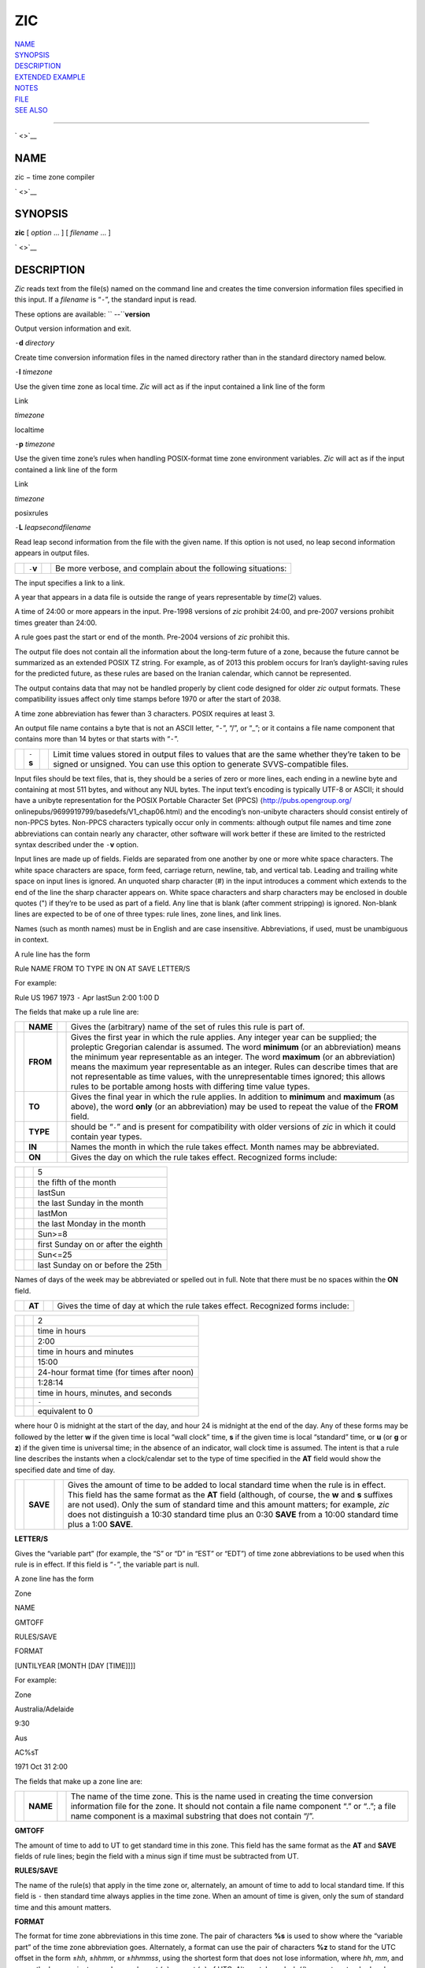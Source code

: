 ZIC
===

| `NAME <#NAME>`__
| `SYNOPSIS <#SYNOPSIS>`__
| `DESCRIPTION <#DESCRIPTION>`__
| `EXTENDED EXAMPLE <#EXTENDED%20EXAMPLE>`__
| `NOTES <#NOTES>`__
| `FILE <#FILE>`__
| `SEE ALSO <#SEE%20ALSO>`__

--------------

` <>`__

NAME
----

zic − time zone compiler

` <>`__

SYNOPSIS
--------

**zic** [ *option* ... ] [ *filename* ... ]

` <>`__

DESCRIPTION
-----------

*Zic* reads text from the file(s) named on the command line and creates
the time conversion information files specified in this input. If a
*filename* is “\ ``-``\ ”, the standard input is read.

These options are available: `` --``\ **version**

Output version information and exit.

``-``\ **d** *directory*

Create time conversion information files in the named directory rather
than in the standard directory named below.

``-``\ **l** *timezone*

Use the given time zone as local time. *Zic* will act as if the input
contained a link line of the form

Link

*timezone*

localtime

``-``\ **p** *timezone*

Use the given time zone’s rules when handling POSIX-format time zone
environment variables. *Zic* will act as if the input contained a link
line of the form

Link

*timezone*

posixrules

``-``\ **L** *leapsecondfilename*

Read leap second information from the file with the given name. If this
option is not used, no leap second information appears in output files.

+--------------------+--------------------+--------------------+--------------------+
|                    | ``-``\ **v**       |                    | Be more verbose,   |
|                    |                    |                    | and complain about |
|                    |                    |                    | the following      |
|                    |                    |                    | situations:        |
+--------------------+--------------------+--------------------+--------------------+

The input specifies a link to a link.

A year that appears in a data file is outside the range of years
representable by *time*\ (2) values.

A time of 24:00 or more appears in the input. Pre-1998 versions of *zic*
prohibit 24:00, and pre-2007 versions prohibit times greater than 24:00.

A rule goes past the start or end of the month. Pre-2004 versions of
*zic* prohibit this.

The output file does not contain all the information about the long-term
future of a zone, because the future cannot be summarized as an extended
POSIX TZ string. For example, as of 2013 this problem occurs for Iran’s
daylight-saving rules for the predicted future, as these rules are based
on the Iranian calendar, which cannot be represented.

The output contains data that may not be handled properly by client code
designed for older *zic* output formats. These compatibility issues
affect only time stamps before 1970 or after the start of 2038.

A time zone abbreviation has fewer than 3 characters. POSIX requires at
least 3.

An output file name contains a byte that is not an ASCII letter,
“\ ``-``\ ”, “/”, or “\_”; or it contains a file name component that
contains more than 14 bytes or that starts with “\ ``-``\ ”.

+--------------------+--------------------+--------------------+--------------------+
|                    | ``-``\ **s**       |                    | Limit time values  |
|                    |                    |                    | stored in output   |
|                    |                    |                    | files to values    |
|                    |                    |                    | that are the same  |
|                    |                    |                    | whether they’re    |
|                    |                    |                    | taken to be signed |
|                    |                    |                    | or unsigned. You   |
|                    |                    |                    | can use this       |
|                    |                    |                    | option to generate |
|                    |                    |                    | SVVS-compatible    |
|                    |                    |                    | files.             |
+--------------------+--------------------+--------------------+--------------------+

Input files should be text files, that is, they should be a series of
zero or more lines, each ending in a newline byte and containing at most
511 bytes, and without any NUL bytes. The input text’s encoding is
typically UTF-8 or ASCII; it should have a unibyte representation for
the POSIX Portable Character Set (PPCS) ⟨http://pubs.opengroup.org/
onlinepubs/9699919799/basedefs/V1\_chap06.html⟩ and the encoding’s
non-unibyte characters should consist entirely of non-PPCS bytes.
Non-PPCS characters typically occur only in comments: although output
file names and time zone abbreviations can contain nearly any character,
other software will work better if these are limited to the restricted
syntax described under the ``-``\ **v** option.

Input lines are made up of fields. Fields are separated from one another
by one or more white space characters. The white space characters are
space, form feed, carriage return, newline, tab, and vertical tab.
Leading and trailing white space on input lines is ignored. An unquoted
sharp character (#) in the input introduces a comment which extends to
the end of the line the sharp character appears on. White space
characters and sharp characters may be enclosed in double quotes (") if
they’re to be used as part of a field. Any line that is blank (after
comment stripping) is ignored. Non-blank lines are expected to be of one
of three types: rule lines, zone lines, and link lines.

Names (such as month names) must be in English and are case insensitive.
Abbreviations, if used, must be unambiguous in context.

A rule line has the form

Rule NAME FROM TO TYPE IN ON AT SAVE LETTER/S

For example:

Rule US 1967 1973 ``-`` Apr lastSun 2:00 1:00 D

The fields that make up a rule line are:

+--------------------+--------------------+--------------------+--------------------+
|                    | **NAME**           |                    | Gives the          |
|                    |                    |                    | (arbitrary) name   |
|                    |                    |                    | of the set of      |
|                    |                    |                    | rules this rule is |
|                    |                    |                    | part of.           |
+--------------------+--------------------+--------------------+--------------------+
|                    | **FROM**           |                    | Gives the first    |
|                    |                    |                    | year in which the  |
|                    |                    |                    | rule applies. Any  |
|                    |                    |                    | integer year can   |
|                    |                    |                    | be supplied; the   |
|                    |                    |                    | proleptic          |
|                    |                    |                    | Gregorian calendar |
|                    |                    |                    | is assumed. The    |
|                    |                    |                    | word **minimum**   |
|                    |                    |                    | (or an             |
|                    |                    |                    | abbreviation)      |
|                    |                    |                    | means the minimum  |
|                    |                    |                    | year representable |
|                    |                    |                    | as an integer. The |
|                    |                    |                    | word **maximum**   |
|                    |                    |                    | (or an             |
|                    |                    |                    | abbreviation)      |
|                    |                    |                    | means the maximum  |
|                    |                    |                    | year representable |
|                    |                    |                    | as an integer.     |
|                    |                    |                    | Rules can describe |
|                    |                    |                    | times that are not |
|                    |                    |                    | representable as   |
|                    |                    |                    | time values, with  |
|                    |                    |                    | the                |
|                    |                    |                    | unrepresentable    |
|                    |                    |                    | times ignored;     |
|                    |                    |                    | this allows rules  |
|                    |                    |                    | to be portable     |
|                    |                    |                    | among hosts with   |
|                    |                    |                    | differing time     |
|                    |                    |                    | value types.       |
+--------------------+--------------------+--------------------+--------------------+
|                    | **TO**             |                    | Gives the final    |
|                    |                    |                    | year in which the  |
|                    |                    |                    | rule applies. In   |
|                    |                    |                    | addition to        |
|                    |                    |                    | **minimum** and    |
|                    |                    |                    | **maximum** (as    |
|                    |                    |                    | above), the word   |
|                    |                    |                    | **only** (or an    |
|                    |                    |                    | abbreviation) may  |
|                    |                    |                    | be used to repeat  |
|                    |                    |                    | the value of the   |
|                    |                    |                    | **FROM** field.    |
+--------------------+--------------------+--------------------+--------------------+
|                    | **TYPE**           |                    | should be          |
|                    |                    |                    | “\ ``-``\ ” and is |
|                    |                    |                    | present for        |
|                    |                    |                    | compatibility with |
|                    |                    |                    | older versions of  |
|                    |                    |                    | *zic* in which it  |
|                    |                    |                    | could contain year |
|                    |                    |                    | types.             |
+--------------------+--------------------+--------------------+--------------------+
|                    | **IN**             |                    | Names the month in |
|                    |                    |                    | which the rule     |
|                    |                    |                    | takes effect.      |
|                    |                    |                    | Month names may be |
|                    |                    |                    | abbreviated.       |
+--------------------+--------------------+--------------------+--------------------+
|                    | **ON**             |                    | Gives the day on   |
|                    |                    |                    | which the rule     |
|                    |                    |                    | takes effect.      |
|                    |                    |                    | Recognized forms   |
|                    |                    |                    | include:           |
+--------------------+--------------------+--------------------+--------------------+

+--------------------------+--------------------------+--------------------------+
|                          |                          | 5                        |
+--------------------------+--------------------------+--------------------------+
|                          |                          | the fifth of the month   |
+--------------------------+--------------------------+--------------------------+
|                          |                          | lastSun                  |
+--------------------------+--------------------------+--------------------------+
|                          |                          | the last Sunday in the   |
|                          |                          | month                    |
+--------------------------+--------------------------+--------------------------+
|                          |                          | lastMon                  |
+--------------------------+--------------------------+--------------------------+
|                          |                          | the last Monday in the   |
|                          |                          | month                    |
+--------------------------+--------------------------+--------------------------+
|                          |                          | Sun>=8                   |
+--------------------------+--------------------------+--------------------------+
|                          |                          | first Sunday on or after |
|                          |                          | the eighth               |
+--------------------------+--------------------------+--------------------------+
|                          |                          | Sun<=25                  |
+--------------------------+--------------------------+--------------------------+
|                          |                          | last Sunday on or before |
|                          |                          | the 25th                 |
+--------------------------+--------------------------+--------------------------+

Names of days of the week may be abbreviated or spelled out in full.
Note that there must be no spaces within the **ON** field.

+--------------------+--------------------+--------------------+--------------------+
|                    | **AT**             |                    | Gives the time of  |
|                    |                    |                    | day at which the   |
|                    |                    |                    | rule takes effect. |
|                    |                    |                    | Recognized forms   |
|                    |                    |                    | include:           |
+--------------------+--------------------+--------------------+--------------------+

+--------------------------+--------------------------+--------------------------+
|                          |                          | 2                        |
+--------------------------+--------------------------+--------------------------+
|                          |                          | time in hours            |
+--------------------------+--------------------------+--------------------------+
|                          |                          | 2:00                     |
+--------------------------+--------------------------+--------------------------+
|                          |                          | time in hours and        |
|                          |                          | minutes                  |
+--------------------------+--------------------------+--------------------------+
|                          |                          | 15:00                    |
+--------------------------+--------------------------+--------------------------+
|                          |                          | 24-hour format time (for |
|                          |                          | times after noon)        |
+--------------------------+--------------------------+--------------------------+
|                          |                          | 1:28:14                  |
+--------------------------+--------------------------+--------------------------+
|                          |                          | time in hours, minutes,  |
|                          |                          | and seconds              |
+--------------------------+--------------------------+--------------------------+
|                          |                          | ``-``                    |
+--------------------------+--------------------------+--------------------------+
|                          |                          | equivalent to 0          |
+--------------------------+--------------------------+--------------------------+

where hour 0 is midnight at the start of the day, and hour 24 is
midnight at the end of the day. Any of these forms may be followed by
the letter **w** if the given time is local “wall clock” time, **s** if
the given time is local “standard” time, or **u** (or **g** or **z**) if
the given time is universal time; in the absence of an indicator, wall
clock time is assumed. The intent is that a rule line describes the
instants when a clock/calendar set to the type of time specified in the
**AT** field would show the specified date and time of day.

+--------------------+--------------------+--------------------+--------------------+
|                    | **SAVE**           |                    | Gives the amount   |
|                    |                    |                    | of time to be      |
|                    |                    |                    | added to local     |
|                    |                    |                    | standard time when |
|                    |                    |                    | the rule is in     |
|                    |                    |                    | effect. This field |
|                    |                    |                    | has the same       |
|                    |                    |                    | format as the      |
|                    |                    |                    | **AT** field       |
|                    |                    |                    | (although, of      |
|                    |                    |                    | course, the **w**  |
|                    |                    |                    | and **s** suffixes |
|                    |                    |                    | are not used).     |
|                    |                    |                    | Only the sum of    |
|                    |                    |                    | standard time and  |
|                    |                    |                    | this amount        |
|                    |                    |                    | matters; for       |
|                    |                    |                    | example, *zic*     |
|                    |                    |                    | does not           |
|                    |                    |                    | distinguish a      |
|                    |                    |                    | 10:30 standard     |
|                    |                    |                    | time plus an 0:30  |
|                    |                    |                    | **SAVE** from a    |
|                    |                    |                    | 10:00 standard     |
|                    |                    |                    | time plus a 1:00   |
|                    |                    |                    | **SAVE**.          |
+--------------------+--------------------+--------------------+--------------------+

**LETTER/S**

Gives the “variable part” (for example, the “S” or “D” in “EST” or
“EDT”) of time zone abbreviations to be used when this rule is in
effect. If this field is “\ ``-``\ ”, the variable part is null.

A zone line has the form

Zone

NAME

GMTOFF

RULES/SAVE

FORMAT

[UNTILYEAR [MONTH [DAY [TIME]]]]

For example:

Zone

Australia/Adelaide

9:30

Aus

AC%sT

1971 Oct 31 2:00

The fields that make up a zone line are:

+--------------------+--------------------+--------------------+--------------------+
|                    | **NAME**           |                    | The name of the    |
|                    |                    |                    | time zone. This is |
|                    |                    |                    | the name used in   |
|                    |                    |                    | creating the time  |
|                    |                    |                    | conversion         |
|                    |                    |                    | information file   |
|                    |                    |                    | for the zone. It   |
|                    |                    |                    | should not contain |
|                    |                    |                    | a file name        |
|                    |                    |                    | component “.” or   |
|                    |                    |                    | “..”; a file name  |
|                    |                    |                    | component is a     |
|                    |                    |                    | maximal substring  |
|                    |                    |                    | that does not      |
|                    |                    |                    | contain “/”.       |
+--------------------+--------------------+--------------------+--------------------+

**GMTOFF**

The amount of time to add to UT to get standard time in this zone. This
field has the same format as the **AT** and **SAVE** fields of rule
lines; begin the field with a minus sign if time must be subtracted from
UT.

**RULES/SAVE**

The name of the rule(s) that apply in the time zone or, alternately, an
amount of time to add to local standard time. If this field is ``-``
then standard time always applies in the time zone. When an amount of
time is given, only the sum of standard time and this amount matters.

**FORMAT**

The format for time zone abbreviations in this time zone. The pair of
characters **%s** is used to show where the “variable part” of the time
zone abbreviation goes. Alternately, a format can use the pair of
characters **%z** to stand for the UTC offset in the form ±\ *hh*,
±\ *hhmm*, or ±\ *hhmmss*, using the shortest form that does not lose
information, where *hh*, *mm*, and *ss* are the hours, minutes, and
seconds east (+) or west (−) of UTC. Alternately, a slash (/) separates
standard and daylight abbreviations. To conform to POSIX, a time zone
abbreviation should contain only alphanumeric ASCII characters, "+" and
"``-``".

**UNTILYEAR [MONTH [DAY [TIME]]]**

The time at which the UT offset or the rule(s) change for a location. It
is specified as a year, a month, a day, and a time of day. If this is
specified, the time zone information is generated from the given UT
offset and rule change until the time specified, which is interpreted
using the rules in effect just before the transition. The month, day,
and time of day have the same format as the IN, ON, and AT fields of a
rule; trailing fields can be omitted, and default to the earliest
possible value for the missing fields.

The next line must be a “continuation” line; this has the same form as a
zone line except that the string “Zone” and the name are omitted, as the
continuation line will place information starting at the time specified
as the “until” information in the previous line in the file used by the
previous line. Continuation lines may contain “until” information, just
as zone lines do, indicating that the next line is a further
continuation.

If a zone changes at the same instant that a rule would otherwise take
effect in the earlier zone or continuation line, the rule is ignored. In
a single zone it is an error if two rules take effect at the same
instant, or if two zone changes take effect at the same instant.

A link line has the form

Link

TARGET

LINK-NAME

For example:

Link

Europe/Istanbul

Asia/Istanbul

The **TARGET** field should appear as the **NAME** field in some zone
line. The **LINK-NAME** field is used as an alternate name for that
zone; it has the same syntax as a zone line’s **NAME** field.

Except for continuation lines, lines may appear in any order in the
input. However, the behavior is unspecified if multiple zone or link
lines define the same name, or if the source of one link line is the
target of another.

Lines in the file that describes leap seconds have the following form:

Leap

YEAR

MONTH

DAY

HH:MM:SS

CORR

R/S

For example:

Leap

1974

Dec

31

23:59:60

+

S

The **YEAR**, **MONTH**, **DAY**, and **HH:MM:SS** fields tell when the
leap second happened. The **CORR** field should be “+” if a second was
added or “\ ``-``\ ” if a second was skipped. The **R/S** field should
be (an abbreviation of) “Stationary” if the leap second time given by
the other fields should be interpreted as UTC or (an abbreviation of)
“Rolling” if the leap second time given by the other fields should be
interpreted as local wall clock time.

` <>`__

EXTENDED EXAMPLE
----------------

Here is an extended example of *zic* input, intended to illustrate many
of its features.

+--------+--------+--------+--------+--------+--------+--------+--------+--------+--------+--------+
|        |        | # Rule | NAME   | FROM   | TO     | TYPE   | IN     | ON     | AT     | SAVE   |
+--------+--------+--------+--------+--------+--------+--------+--------+--------+--------+--------+
|        |        |        |        |        |        |        |        |        |        | LETTER |
|        |        |        |        |        |        |        |        |        |        | /S     |
+--------+--------+--------+--------+--------+--------+--------+--------+--------+--------+--------+
|        |        | Rule   | Swiss  | 1941   | 1942   | ``-``  | May    | Mon>=1 | 1:00   | 1:00   |
+--------+--------+--------+--------+--------+--------+--------+--------+--------+--------+--------+
|        |        |        |        |        |        |        |        |        |        | S      |
+--------+--------+--------+--------+--------+--------+--------+--------+--------+--------+--------+
|        |        | Rule   | Swiss  | 1941   | 1942   | ``-``  | Oct    | Mon>=1 | 2:00   | 0      |
+--------+--------+--------+--------+--------+--------+--------+--------+--------+--------+--------+
|        |        |        |        |        |        |        |        |        |        | ``-``  |
+--------+--------+--------+--------+--------+--------+--------+--------+--------+--------+--------+
|        |        | Rule   | EU     | 1977   | 1980   | ``-``  | Apr    | Sun>=1 | 1:00u  | 1:00   |
+--------+--------+--------+--------+--------+--------+--------+--------+--------+--------+--------+
|        |        |        |        |        |        |        |        |        |        | S      |
+--------+--------+--------+--------+--------+--------+--------+--------+--------+--------+--------+
|        |        | Rule   | EU     | 1977   | only   | ``-``  | Sep    | lastSu | 1:00u  | 0      |
|        |        |        |        |        |        |        |        | n      |        |        |
+--------+--------+--------+--------+--------+--------+--------+--------+--------+--------+--------+
|        |        |        |        |        |        |        |        |        |        | ``-``  |
+--------+--------+--------+--------+--------+--------+--------+--------+--------+--------+--------+
|        |        | Rule   | EU     | 1978   | only   | ``-``  | Oct    | 1      | 1:00u  | 0      |
+--------+--------+--------+--------+--------+--------+--------+--------+--------+--------+--------+
|        |        |        |        |        |        |        |        |        |        | ``-``  |
+--------+--------+--------+--------+--------+--------+--------+--------+--------+--------+--------+
|        |        | Rule   | EU     | 1979   | 1995   | ``-``  | Sep    | lastSu | 1:00u  | 0      |
|        |        |        |        |        |        |        |        | n      |        |        |
+--------+--------+--------+--------+--------+--------+--------+--------+--------+--------+--------+
|        |        |        |        |        |        |        |        |        |        | ``-``  |
+--------+--------+--------+--------+--------+--------+--------+--------+--------+--------+--------+
|        |        | Rule   | EU     | 1981   | max    | ``-``  | Mar    | lastSu | 1:00u  | 1:00   |
|        |        |        |        |        |        |        |        | n      |        |        |
+--------+--------+--------+--------+--------+--------+--------+--------+--------+--------+--------+
|        |        |        |        |        |        |        |        |        |        | S      |
+--------+--------+--------+--------+--------+--------+--------+--------+--------+--------+--------+
|        |        | Rule   | EU     | 1996   | max    | ``-``  | Oct    | lastSu | 1:00u  | 0      |
|        |        |        |        |        |        |        |        | n      |        |        |
+--------+--------+--------+--------+--------+--------+--------+--------+--------+--------+--------+
|        |        |        |        |        |        |        |        |        |        | ``-``  |
+--------+--------+--------+--------+--------+--------+--------+--------+--------+--------+--------+

+------------+------------+------------+------------+------------+------------+------------+
|            |            | # Zone     |            |            |            |            |
+------------+------------+------------+------------+------------+------------+------------+
|            |            | NAME       |            | GMTOFF     |            |            |
+------------+------------+------------+------------+------------+------------+------------+
|            |            |            |            | RULES/SAVE |            | FORMAT     |
+------------+------------+------------+------------+------------+------------+------------+
|            |            |            |            |            |            | UNTIL      |
+------------+------------+------------+------------+------------+------------+------------+
|            |            | Zone       |            |            |            |            |
+------------+------------+------------+------------+------------+------------+------------+
|            |            | Europe/Zur |            | 0:34:08    |            |            |
|            |            | ich        |            |            |            |            |
+------------+------------+------------+------------+------------+------------+------------+
|            |            |            |            | ``-``      |            | LMT        |
+------------+------------+------------+------------+------------+------------+------------+
|            |            |            |            |            |            | 1853 Jul   |
|            |            |            |            |            |            | 16         |
+------------+------------+------------+------------+------------+------------+------------+
|            |            |            |            |            |            |            |
+------------+------------+------------+------------+------------+------------+------------+
|            |            |            |            | 0:29:46    |            |            |
+------------+------------+------------+------------+------------+------------+------------+
|            |            |            |            | ``-``      |            | BMT        |
+------------+------------+------------+------------+------------+------------+------------+
|            |            |            |            |            |            | 1894 Jun   |
+------------+------------+------------+------------+------------+------------+------------+
|            |            |            |            |            |            |            |
+------------+------------+------------+------------+------------+------------+------------+
|            |            |            |            | 1:00       |            |            |
+------------+------------+------------+------------+------------+------------+------------+
|            |            |            |            | Swiss      |            | CE%sT      |
+------------+------------+------------+------------+------------+------------+------------+
|            |            |            |            |            |            | 1981       |
+------------+------------+------------+------------+------------+------------+------------+
|            |            |            |            |            |            |            |
+------------+------------+------------+------------+------------+------------+------------+
|            |            |            |            | 1:00       |            |            |
+------------+------------+------------+------------+------------+------------+------------+
|            |            |            |            | EU         |            | CE%sT      |
+------------+------------+------------+------------+------------+------------+------------+
|            |            | Link       |            |            |            |            |
+------------+------------+------------+------------+------------+------------+------------+
|            |            | Europe/Zur |            | Switzerlan |            |            |
|            |            | ich        |            | d          |            |            |
+------------+------------+------------+------------+------------+------------+------------+

In this example, the zone is named Europe/Zurich but it has an alias as
Switzerland. This example says that Zurich was 34 minutes and 8 seconds
west of UT until 1853-07-16 at 00:00, when the legal offset was changed
to 7°26′22.50″; although this works out to 0:29:45.50, the input format
cannot represent fractional seconds so it is rounded here. After
1894-06-01 at 00:00 Swiss daylight saving rules (defined with lines
beginning with "Rule Swiss") apply, and the UT offset became one hour.
From 1981 to the present, EU daylight saving rules have applied, and the
UTC offset has remained at one hour.

In 1941 and 1942, daylight saving time applied from the first Monday in
May at 01:00 to the first Monday in October at 02:00. The pre-1981 EU
daylight-saving rules have no effect here, but are included for
completeness. Since 1981, daylight saving has begun on the last Sunday
in March at 01:00 UTC. Until 1995 it ended the last Sunday in September
at 01:00 UTC, but this changed to the last Sunday in October starting in
1996.

For purposes of display, "LMT" and "BMT" were initially used,
respectively. Since Swiss rules and later EU rules were applied, the
display name for the time zone has been CET for standard time and CEST
for daylight saving time.

` <>`__

NOTES
-----

For areas with more than two types of local time, you may need to use
local standard time in the **AT** field of the earliest transition
time’s rule to ensure that the earliest transition time recorded in the
compiled file is correct.

If, for a particular zone, a clock advance caused by the start of
daylight saving coincides with and is equal to a clock retreat caused by
a change in UT offset, *zic* produces a single transition to daylight
saving at the new UT offset (without any change in wall clock time). To
get separate transitions use multiple zone continuation lines specifying
transition instants using universal time.

Time stamps well before the Big Bang are silently omitted from the
output. This works around bugs in software that mishandles large
negative time stamps. Call it sour grapes, but pre-Big-Bang time stamps
are physically suspect anyway. The pre-Big-Bang cutoff time is
approximate and may change in future versions.

` <>`__

FILE
----

+----------------+----------------+----------------+----------------+----------------+
|                | /usr/local/etc |                | standard       |                |
|                | /zoneinfo      |                | directory used |                |
|                |                |                | for created    |                |
|                |                |                | files          |                |
+----------------+----------------+----------------+----------------+----------------+

` <>`__

SEE ALSO
--------

newctime(3), tzfile(5), zdump(8)

--------------
